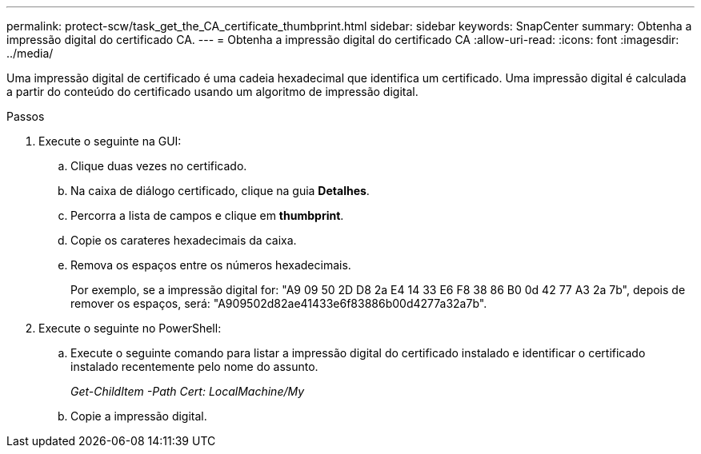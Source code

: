 ---
permalink: protect-scw/task_get_the_CA_certificate_thumbprint.html 
sidebar: sidebar 
keywords: SnapCenter 
summary: Obtenha a impressão digital do certificado CA. 
---
= Obtenha a impressão digital do certificado CA
:allow-uri-read: 
:icons: font
:imagesdir: ../media/


[role="lead"]
Uma impressão digital de certificado é uma cadeia hexadecimal que identifica um certificado. Uma impressão digital é calculada a partir do conteúdo do certificado usando um algoritmo de impressão digital.

.Passos
. Execute o seguinte na GUI:
+
.. Clique duas vezes no certificado.
.. Na caixa de diálogo certificado, clique na guia *Detalhes*.
.. Percorra a lista de campos e clique em *thumbprint*.
.. Copie os carateres hexadecimais da caixa.
.. Remova os espaços entre os números hexadecimais.
+
Por exemplo, se a impressão digital for: "A9 09 50 2D D8 2a E4 14 33 E6 F8 38 86 B0 0d 42 77 A3 2a 7b", depois de remover os espaços, será: "A909502d82ae41433e6f83886b00d4277a32a7b".



. Execute o seguinte no PowerShell:
+
.. Execute o seguinte comando para listar a impressão digital do certificado instalado e identificar o certificado instalado recentemente pelo nome do assunto.
+
_Get-ChildItem -Path Cert: LocalMachine/My_

.. Copie a impressão digital.




